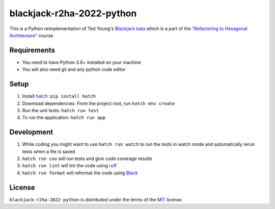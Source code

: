 blackjack-r2ha-2022-python
==========================

This is a Python reimplementation of Ted Young's `Blackjack kata <https://github.com/tedyoung/blackjack-r2ha-2022>`_ which is a part of the `"Refactoring to Hexagonal Architecture" <https://ted.dev/refactoring-to-hexagonal-architecture.html>`_ course

Requirements
------------

* You need to have Python 3.9+ installed on your machine
* You will also need git and any python code editor

Setup
-----

1. Install `hatch <https://hatch.pypa.io>`_: ``pip install hatch``
2. Download dependencies: From the project root, run ``hatch env create``
3. Run the unit tests: ``hatch run test``
4. To run the application: ``hatch run app``

Development
-----------

1. While coding you might want to use ``hatch run watch`` to run the tests in watch mode and automatically rerun tests when a file is saved
2. ``hatch run cov`` will run tests and give code coverage results
3. ``hatch run lint`` will lint the code using `ruff <https://github.com/charliermarsh/ruff>`_
4. ``hatch run format`` will reformat the code using `Black <https://github.com/psf/black>`_

License
-------

``blackjack-r2ha-2022-python`` is distributed under the terms of the `MIT <https://spdx.org/licenses/MIT.html>`_ license.
